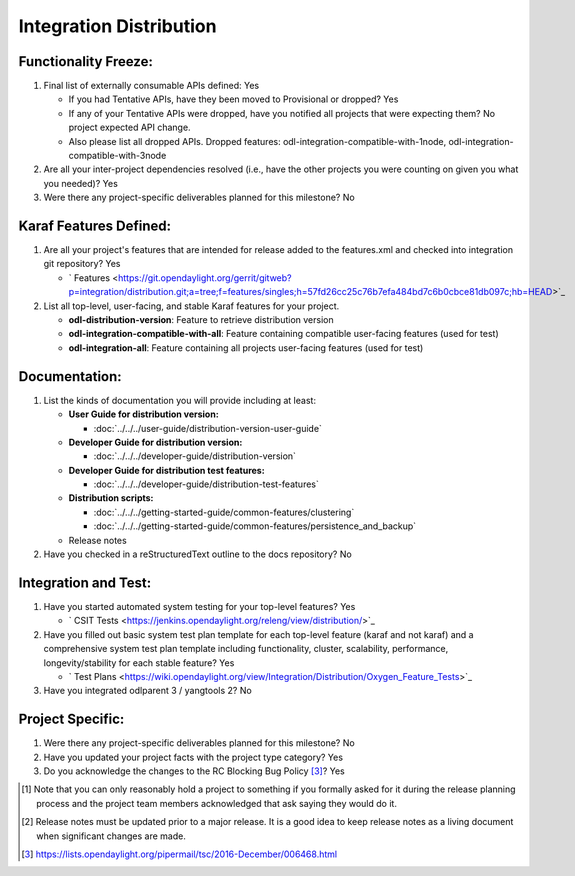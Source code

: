 ========================
Integration Distribution
========================

Functionality Freeze:
---------------------

1. Final list of externally consumable APIs defined: Yes

   - If you had Tentative APIs, have they been moved to Provisional or dropped? Yes
   - If any of your Tentative APIs were dropped, have you notified all projects
     that were expecting them? No project expected API change.
   - Also please list all dropped APIs. Dropped features:
     odl-integration-compatible-with-1node, odl-integration-compatible-with-3node

2. Are all your inter-project dependencies resolved (i.e., have the other
   projects you were counting on given you what you needed)? Yes

3. Were there any project-specific deliverables planned for this milestone?
   No

Karaf Features Defined:
-----------------------

1. Are all your project's features that are intended for release added to the
   features.xml and checked into integration git repository? Yes

   - ` Features <https://git.opendaylight.org/gerrit/gitweb?p=integration/distribution.git;a=tree;f=features/singles;h=57fd26cc25c76b7efa484bd7c6b0cbce81db097c;hb=HEAD>`_

2. List all top-level, user-facing, and stable Karaf features for your project.

   * **odl-distribution-version**: Feature to retrieve distribution version
   * **odl-integration-compatible-with-all**: Feature containing compatible user-facing features (used for test)
   * **odl-integration-all**: Feature containing all projects user-facing features (used for test)

Documentation:
--------------

1. List the kinds of documentation you will provide including at least:

   * **User Guide for distribution version:**

     * :doc:`../../../user-guide/distribution-version-user-guide`

   * **Developer Guide for distribution version:**

     * :doc:`../../../developer-guide/distribution-version`

   * **Developer Guide for distribution test features:**

     * :doc:`../../../developer-guide/distribution-test-features`

   * **Distribution scripts:**

     * :doc:`../../../getting-started-guide/common-features/clustering`
     * :doc:`../../../getting-started-guide/common-features/persistence_and_backup`

   * Release notes

2. Have you checked in a reStructuredText outline to the docs repository? No

Integration and Test:
---------------------

1. Have you started automated system testing for your top-level features?
   Yes

   - ` CSIT Tests <https://jenkins.opendaylight.org/releng/view/distribution/>`_

2. Have you filled out basic system test plan template for each top-level
   feature (karaf and not karaf) and a comprehensive system test plan template
   including functionality, cluster, scalability, performance,
   longevity/stability for each stable feature? Yes

   - ` Test Plans <https://wiki.opendaylight.org/view/Integration/Distribution/Oxygen_Feature_Tests>`_

3. Have you integrated odlparent 3 / yangtools 2? No

Project Specific:
-----------------

1. Were there any project-specific deliverables planned for this milestone?
   No

2. Have you updated your project facts with the project type category? Yes

3. Do you acknowledge the changes to the RC Blocking Bug Policy [3]_? Yes

.. [1] Note that you can only reasonably hold a project to something if you
       formally asked for it during the release planning process and the project
       team members acknowledged that ask saying they would do it.
.. [2] Release notes must be updated prior to a major release. It is a good idea
       to keep release notes as a living document when significant changes are
       made.
.. [3] https://lists.opendaylight.org/pipermail/tsc/2016-December/006468.html
